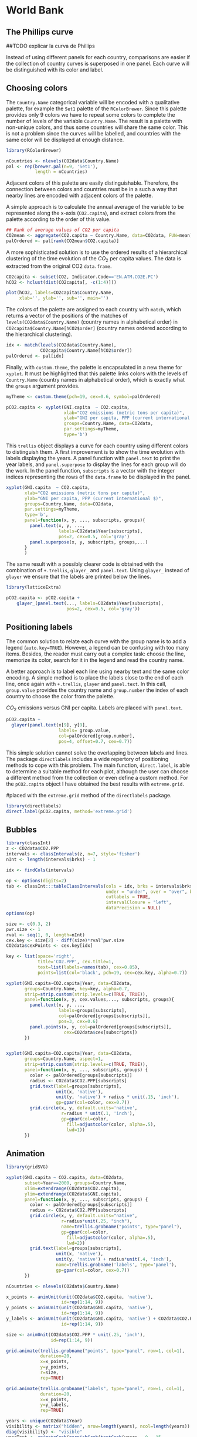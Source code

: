 #+PROPERTY:  session *R*
#+PROPERTY:  tangle yes

* World Bank

#+begin_src R :exports none
  setwd('~/Dropbox/chapman/book/')
  load('data/CO2.RData')
#+end_src


# Each year of the data is stored in a column of the =CO2
# data.frame=, and the country and indicator names are defined in
# their respective columns. 

# \index{Data!World Bank} \index{Data!CO2@$CO_2$}
# \index{Data!GNI}
# #+begin_src R 
#   CO2 <- read.csv('data/CO2_GNI_BM.csv')
#   head(CO2)
# #+end_src

# Before using this dataset, we have to transform it in a way that
# each indicator is stored in independent columns with the year and
# country names in their own columns.  The first step is to reshape
# it to the long format. After this, the =data.frame= shows the year
# in its own column (=timevar = 'Year'=), but now the values of the
# indicators are all mixed in a unique column (=v.names='Value'=).
# \index{reshape@\texttt{reshape}}
# #+begin_src R 
#   CO2data <- reshape(CO2, varying=list(names(CO2)[5:16]),
#                         timevar='Year', v.names='Value',
#                         times=2000:2011,
#                         direction='long')
#   head(CO2data)
# #+end_src
# The second step is to transform the previous result to the wide
# format. Now =reshape= keeps the columns of country names and years
# (=idvar=c('Country.Name','Year')=), and add additional columns for
# each level of the indicator vector (=timevar='Indicator.Name'=).
# #+begin_src R 
#   CO2data <- CO2data[, c(1, 3, 5, 6)]
#   CO2data <- reshape(CO2data, 
#                      idvar=c('Country.Name','Year'),
#                      timevar='Indicator.Name', direction='wide')
    
#   names(CO2data)[3:6] <- c('CO2.PPP', 'CO2.capita', 'GNI.PPP', 'GNI.capita')
  
#   isNA <- apply(is.na(CO2data), 1, any)
#   CO2data <- CO2data[!isNA, ]
  
#   head(CO2data)
# #+end_src

** The Phillips curve

##TODO explicar la curva de Phillips

Instead of using different panels for each country, comparisons
are easier if the collection of country curves is superposed in
one panel. Each curve will be distinguished with its color and
label.

** Choosing colors

The =Country.Name= categorical variable will be encoded with a
qualitative palette, for example the =Set1= palette of the
=RColorBrewer=. Since this palette provides only 9 colors we have
to repeat some colors to complete the number of levels of the
variable =Country.Name=. The result is a palette with non-unique
colors, and thus some countries will share the same color. This is
not a problem since the curves will be labelled, and countries with
the same color will be displayed at enough distance.
\index{Packages!RColorBrewer@\texttt{RColorBrewer}}
\index{brewer.pal@\texttt{brewer.pal}}
#+begin_src R 
  library(RColorBrewer)
  
  nCountries <- nlevels(CO2data$Country.Name)
  pal <- rep(brewer.pal(n=9, 'Set1'),
             length = nCountries)
#+end_src

Adjacent colors of this palette are easily
distinguishable. Therefore, the connection between colors and
countries must be in a such a way that nearby lines are encoded
with adjacent colors of the palette. 

A simple approach is to calculate the annual average of the
variable to be represented along the x-axis (=CO2.capita=), and
extract colors from the palette according to the order of this
value.  
\index{aggregate@\texttt{aggregate}}
#+begin_src R 
  ## Rank of average values of CO2 per capita
  CO2mean <- aggregate(CO2.capita ~ Country.Name, data=CO2data, FUN=mean)
  palOrdered <- pal[rank(CO2mean$CO2.capita)]  
#+end_src

A more sophisticated solution is to use the ordered results of a
hierarchical clustering of the time evolution of the $CO_2$ per
capita values. The data is extracted from the original CO2
=data.frame=.  
\index{hclust@\texttt{hclust}}
#+begin_src R 
  CO2capita <- subset(CO2, Indicator.Code=='EN.ATM.CO2E.PC')
  hCO2 <- hclust(dist(CO2capita[, -c(1:4)]))
#+end_src

#+begin_src R :results output graphics :exports both :file "figs/hclust.pdf" 
  plot(hCO2, labels=CO2capita$Country.Name,
       xlab='', ylab='', sub='', main='')
#+end_src

The colors of the palette are assigned to each country with =match=,
which returns a vector of the positions of the matches of
=levels(CO2data$Country.Name)= (country names in alphabetical order)
in =CO2capita$Country.Name[hCO2$order]= (country names ordered
according to the hierarchical clustering). 
#+begin_src R 
  idx <- match(levels(CO2data$Country.Name), 
               CO2capita$Country.Name[hCO2$order])
  palOrdered <- pal[idx]  
#+end_src

Finally, with =custom.theme=, the palette is encapsulated in a new
theme for =xyplot=. It must be highlighted that this palette links
colors with the levels of =Country.Name= (country names in
alphabetical order), which is exactly what the =groups= argument
provides.  

\index{custom.theme@\texttt{custom.theme}}
#+begin_src R 
  myTheme <- custom.theme(pch=19, cex=0.6, symbol=palOrdered)
  
  pCO2.capita <- xyplot(GNI.capita  ~ CO2.capita,
                        xlab="CO2 emissions (metric tons per capita)",
                        ylab="GNI per capita, PPP (current international $)",
                        groups=Country.Name, data=CO2data,
                        par.settings=myTheme,
                        type='b')
#+end_src

This =trellis= object displays a curve for each country using
different colors to distinguish them. A first improvement is to show
the time evolution with labels displaying the years.  A panel function
with =panel.text= to print the year labels, and =panel.superpose= to
display the lines for each group will do the work. In the panel
function, =subscripts= is a vector with the integer indices
representing the rows of the =data.frame= to be displayed in the
panel.


\index{panel.text@\texttt{panel.text}}
\index{subscripts@\texttt{subscripts}} \index{Panel function}
\index{panel.superpose@\texttt{panel.superpose}}
#+begin_src R 
  xyplot(GNI.capita  ~ CO2.capita,
         xlab="CO2 emissions (metric tons per capita)",
         ylab="GNI per capita, PPP (current international $)",
         groups=Country.Name, data=CO2data,
         par.settings=myTheme,
         type='b', 
         panel=function(x, y, ..., subscripts, groups){
           panel.text(x, y, ...,
                      labels=CO2data$Year[subscripts],
                      pos=2, cex=0.5, col='gray')
           panel.superpose(x, y, subscripts, groups,...)
         }
         )
#+end_src

The same result with a possibly clearer code is obtained with the
combination of =+.trellis=, =glayer_= and =panel.text=. Using
=glayer_= instead of =glayer= we ensure that the labels are
printed below the lines.

\index{Packages!latticeExtra@\texttt{latticeExtra}}
\index{glayer@\texttt{glayer}}
\index{+.trellis@\texttt{+.trellis}}
#+begin_src R 
  library(latticeExtra)
  
  pCO2.capita <- pCO2.capita +
      glayer_(panel.text(..., labels=CO2data$Year[subscripts],
                         pos=2, cex=0.5, col='gray'))
      
#+end_src


** Positioning labels

The common solution to relate each curve with the group name is to
add a legend (=auto.key=TRUE=). However, a legend can be confusing
with too many items. Besides, the reader must carry out a complex
task: choose the line, memorize its color, search for it in the
legend and read the country name.

A better approach is to label each line using nearby text and the
same color encoding. A simple method is to place the labels close
to the end of each line, once again with =+.trellis=, =glayer= and
=panel.text=. In this call, =group.value= provides the country
name and =group.number= the index of each country to choose the
color from the palette.

\index{group.value@\texttt{group.value}}
\index{group.number@\texttt{group.number}}
#+CAPTION: $CO_2$ emissions versus GNI per capita. Labels are placed with =panel.text=.
#+LABEL: fig:CO2_GNI_glayer
#+begin_src R :results output graphics :exports both :file "figs/CO2_capita.pdf" 
  pCO2.capita +
    glayer(panel.text(x[9], y[9],
                      labels= group.value,
                      col=palOrdered[group.number],
                      pos=4, offset=0.7, cex=0.7))
#+end_src

This simple solution cannot solve the overlapping between labels
and lines. The package =directlabels= includes a wide repertory of
positioning methods to cope with this problem. The main function,
=direct.label=, is able to determine a suitable method for each
plot, although the user can choose a different method from the
collection or even define a custom method. For the =pCO2.capita=
object I have obtained the best results with =extreme.grid=.

\index{Packages!directlabels@\texttt{directlabels}}
\index{direct.label@\texttt{direct.label}}
#+CAPTION: $CO_2$ emissions versus GNI per capita. Labels are
#placed with the =extreme.grid= method of the =directlabels= package.
#+LABEL:fig:CO2_GNI_DL 
#+begin_src R :results output graphics :exports both :file "figs/CO2_capitaDL.pdf"
  library(directlabels)
  direct.label(pCO2.capita, method='extreme.grid')
#+end_src

** Bubbles

#+begin_src R 
  library(classInt)
  z <- CO2data$CO2.PPP
  intervals <- classIntervals(z, n=7, style='fisher')
  nInt <- length(intervals$brks) - 1
  
  idx <- findCols(intervals)
    
  op <- options(digits=2)
  tab <- classInt:::tableClassIntervals(cols = idx, brks = intervals$brks,
                                        under = "under", over = "over", between = "-", 
                                        cutlabels = TRUE,
                                        intervalClosure = "left",
                                        dataPrecision = NULL)
  options(op)
  
  size <- c(0.3, 2)
  pwr.size <- 1
  rval <- seq(1, 0, length=nInt)
  cex.key <- size[2] - diff(size)*rval^pwr.size 
  CO2data$cexPoints <- cex.key[idx]
    
  key <- list(space='right',
              title='CO2.PPP', cex.title=1,
              text=list(labels=names(tab), cex=0.85),
              points=list(col='black', pch=19, cex=cex.key, alpha=0.7))
    
#+end_src

#+begin_src R :results output graphics :exports both :file "figs/CO2points.pdf" 
  xyplot(GNI.capita~CO2.capita|Year, data=CO2data,
         groups=Country.Name, key=key, alpha=0.7,
         strip=strip.custom(strip.levels=c(TRUE, TRUE)),
         panel=function(x, y, cex.values,..., subscripts, groups){
           panel.text(x, y, ...,
                      labels=groups[subscripts],
                      col=palOrdered[groups[subscripts]],
                      pos=3, cex=0.6)
           panel.points(x, y, col=palOrdered[groups[subscripts]],
                        cex=CO2data$cex[subscripts])
         })
    
    
#+end_src

#+begin_src R :results output graphics :exports both :file "figs/CO2bubbles.pdf" 
  xyplot(GNI.capita~CO2.capita|Year, data=CO2data,
         groups=Country.Name, aspect=1,
         strip=strip.custom(strip.levels=c(TRUE, TRUE)),
         panel=function(x, y, ..., subscripts, groups) {
           color <- palOrdered[groups[subscripts]]
           radius <- CO2data$CO2.PPP[subscripts]
           grid.text(label=groups[subscripts],
                     unit(x, 'native'),
                     unit(y, 'native') + radius * unit(.15, 'inch'),
                     gp=gpar(col=color, cex=0.7))
           grid.circle(x, y, default.units='native',
                       r=radius * unit(.1, 'inch'),
                       gp=gpar(col=color,
                         fill=adjustcolor(color, alpha=.5),
                         lwd=1))
         })
#+end_src
    
** Animation

#+begin_src R 
  library(gridSVG)
  
  xyplot(GNI.capita ~ CO2.capita, data=CO2data,
         subset=Year==2000, groups=Country.Name,
         xlim=extendrange(CO2data$CO2.capita),
         ylim=extendrange(CO2data$GNI.capita),
         panel=function(x, y, ..., subscripts, groups) {
           color <- palOrdered[groups[subscripts]]
           radius <- CO2data$CO2.PPP[subscripts]
           grid.circle(x, y, default.units="native",
                       r=radius*unit(.25, "inch"),
                       name=trellis.grobname("points", type="panel"),
                       gp=gpar(col=color,
                         fill=adjustcolor(color, alpha=.5),
                         lwd=2))
           grid.text(label=groups[subscripts],
                     unit(x, 'native'),
                     unit(y, 'native') + radius*unit(.4, 'inch'),
                     name=trellis.grobname('labels', type='panel'),
                     gp=gpar(col=color, cex=0.7))
         })
  
  nCountries <- nlevels(CO2data$Country.Name)
  
  x_points <- animUnit(unit(CO2data$CO2.capita, 'native'),
                       id=rep(1:14, 9))
  y_points <- animUnit(unit(CO2data$GNI.capita, 'native'),
                       id=rep(1:14, 9))
  y_labels <- animUnit(unit(CO2data$GNI.capita, 'native') + CO2data$CO2.PPP * unit(.4, 'inch'),
                       id=rep(1:14, 9))
  
  size <- animUnit(CO2data$CO2.PPP * unit(.25, 'inch'),
                   id=rep(1:14, 9))
  
  grid.animate(trellis.grobname("points", type="panel", row=1, col=1),
               duration=20,
               x=x_points,
               y=y_points,
               r=size,
               rep=TRUE)
  
  grid.animate(trellis.grobname("labels", type="panel", row=1, col=1),
               duration=20,
               x=x_points,
               y=y_labels,
               rep=TRUE)
  
  years <- unique(CO2data$Year)
  visibility <- matrix("hidden", nrow=length(years), ncol=length(years))
  diag(visibility) <- "visible"
  yearText <- animateGrob(garnishGrob(textGrob(years, .9, .15,
                                               name="year",
                                               gp=gpar(cex=2, col="grey")),
                                      visibility="hidden"),
                          duration=20,
                          visibility=visibility,
                          rep=TRUE)
  grid.draw(yearText)
  
  gridToSVG("figs/bubbles.svg")
#+end_src

#+begin_src R 
  library(googleVis)
  pgvis <- gvisMotionChart(CO2data, idvar='Country.Name', timevar='Year')
#+end_src

#+begin_src R :exports none
print(pgvis, 'html', file='figs/googleVis.html')
#+end_src

## plot(pvgis)
## print(pgvis, 'html', file='figs/googleVis.html')
## vignette of googleVis
## 1. Go to http://www.macromedia.com/support/documentation/en/flashplayer/help/settings_manager04.html
## 2. Click on the dropbox which says 'Edit location' and choose 'add location'
## 3. Click 'browse for folder'
## 4. Choose the folder in which you saved your html file
## 5. Click OK
